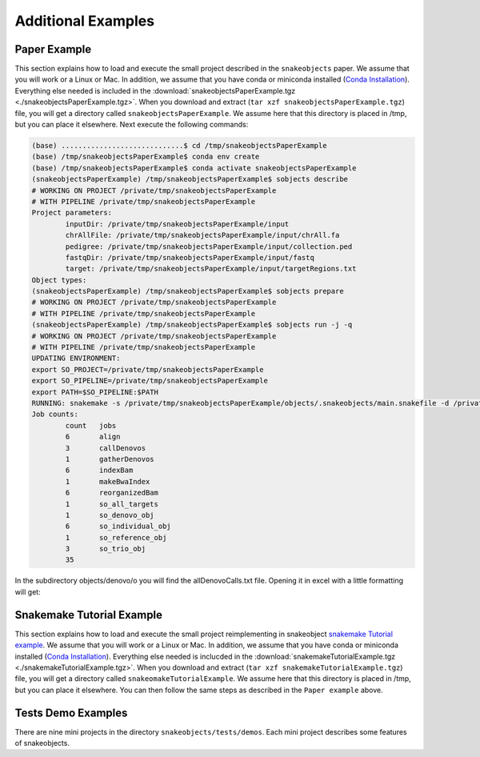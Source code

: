.. _examples:

*******************
Additional Examples
*******************

Paper Example
=============

This section explains how to load and execute the small project described in the
``snakeobjects`` paper. We assume that you will work or a Linux or Mac. In
addition, we assume that you have conda or miniconda installed (`Conda
Installation
<https://docs.conda.io/projects/conda/en/latest/user-guide/install>`_).
Everything else needed is included in the
:download:`snakeobjectsPaperExample.tgz <./snakeobjectsPaperExample.tgz>`. When
you download and extract (``tar xzf snakeobjectsPaperExample.tgz``) file, you
will get a directory called ``snakeobjectsPaperExample``. We assume here that
this directory is placed in /tmp, but you can place it elsewhere.
Next execute the following commands:

.. code-block:: bash
		
	(base) .............................$ cd /tmp/snakeobjectsPaperExample
	(base) /tmp/snakeobjectsPaperExample$ conda env create
	(base) /tmp/snakeobjectsPaperExample$ conda activate snakeobjectsPaperExample
	(snakeobjectsPaperExample) /tmp/snakeobjectsPaperExample$ sobjects describe
	# WORKING ON PROJECT /private/tmp/snakeobjectsPaperExample
	# WITH PIPELINE /private/tmp/snakeobjectsPaperExample
	Project parameters:
		inputDir: /private/tmp/snakeobjectsPaperExample/input
		chrAllFile: /private/tmp/snakeobjectsPaperExample/input/chrAll.fa
		pedigree: /private/tmp/snakeobjectsPaperExample/input/collection.ped
		fastqDir: /private/tmp/snakeobjectsPaperExample/input/fastq
		target: /private/tmp/snakeobjectsPaperExample/input/targetRegions.txt
	Object types:
        (snakeobjectsPaperExample) /tmp/snakeobjectsPaperExample$ sobjects prepare
	# WORKING ON PROJECT /private/tmp/snakeobjectsPaperExample
	# WITH PIPELINE /private/tmp/snakeobjectsPaperExample
        (snakeobjectsPaperExample) /tmp/snakeobjectsPaperExample$ sobjects run -j -q
	# WORKING ON PROJECT /private/tmp/snakeobjectsPaperExample
	# WITH PIPELINE /private/tmp/snakeobjectsPaperExample
	UPDATING ENVIRONMENT:
	export SO_PROJECT=/private/tmp/snakeobjectsPaperExample
	export SO_PIPELINE=/private/tmp/snakeobjectsPaperExample
	export PATH=$SO_PIPELINE:$PATH
	RUNNING: snakemake -s /private/tmp/snakeobjectsPaperExample/objects/.snakeobjects/main.snakefile -d /private/tmp/snakeobjectsPaperExample/objects -j -q
	Job counts:
		count	jobs
		6	align
		3	callDenovos
		1	gatherDenovos
		6	indexBam
		1	makeBwaIndex
		6	reorganizedBam
		1	so_all_targets
		1	so_denovo_obj
		6	so_individual_obj
		1	so_reference_obj
		3	so_trio_obj
		35

In the subdirectory objects/denovo/o you will find the allDenovoCalls.txt file.
Opening it in excel with a little formatting will get:

.. image:: _static/paperExample-allDenovoCalls.png
  :alt: allDenovoCalls.txt


Snakemake Tutorial Example
==========================

This section explains how to load and execute the small project reimplementing
in snakeobject
`snakemake Tutorial example <https://snakemake.readthedocs.io/en/stable/tutorial/tutorial.html>`_.
We assume that you will work or a Linux or Mac. In addition, we assume that you
have conda or miniconda installed (`Conda
Installation
<https://docs.conda.io/projects/conda/en/latest/user-guide/install>`_).
Everything else needed is inclucded in the
:download:`snakemakeTutorialExample.tgz <./snakemakeTutorialExample.tgz>`.
When you download and extract (``tar xzf snakemakeTutorialExample.tgz``) file,
you will get a directory called ``snakeomakeTutorialExample``. We assume here
that this directory is placed in /tmp, but you can place it elsewhere.
You can then follow the same steps as described in the ``Paper example`` above.

Tests Demo Examples
===================

There are nine mini projects in the directory ``snakeobjects/tests/demos``.
Each mini project describes some features of snakeobjects.
